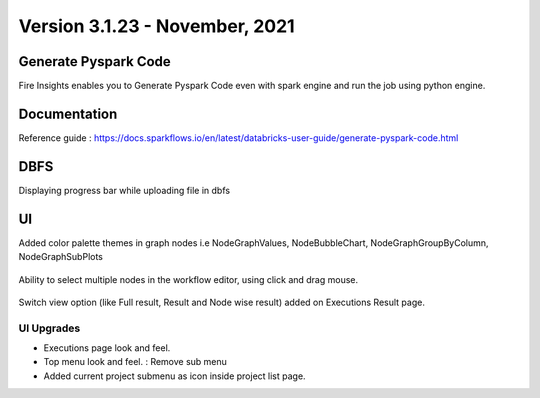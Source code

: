 Version 3.1.23 - November, 2021
==============

Generate Pyspark Code
+++++++

Fire Insights enables you to Generate Pyspark Code even with spark engine and run the job using python engine.

.. figure:: ..//_assets/user-guide/generate-pyspark-code/3.PNG
   :alt: Pyspark code generate
   :width: 70%
   

Documentation
+++++

Reference guide : https://docs.sparkflows.io/en/latest/databricks-user-guide/generate-pyspark-code.html

DBFS
+++++++

Displaying progress bar while uploading file in dbfs

.. figure:: ..//_assets/releases/2021_Nov/dbfsFileUpload.PNG
   :alt: Pyspark code generate
   :width: 70%

UI
++++++

Added color palette themes in graph nodes i.e NodeGraphValues, NodeBubbleChart, NodeGraphGroupByColumn, NodeGraphSubPlots

.. figure:: ..//_assets/releases/2021_Nov/colorPalette.PNG
   :alt: Pyspark code generate
   :width: 70%
   
Ability to select multiple nodes in the workflow editor, using click and drag mouse.

.. figure:: ..//_assets/releases/2021_Nov/nodeSelection.PNG
   :alt: Pyspark code generate
   :width: 70%
   
Switch view option (like Full result, Result and Node wise result) added on Executions Result page.

.. figure:: ..//_assets/releases/2021_Nov/executionResult.PNG
   :alt: Pyspark code generate
   :width: 70%

UI Upgrades
--------------

- Executions page look and feel.
- Top menu look and feel. : Remove sub menu
- Added current project submenu as icon inside project list page.


